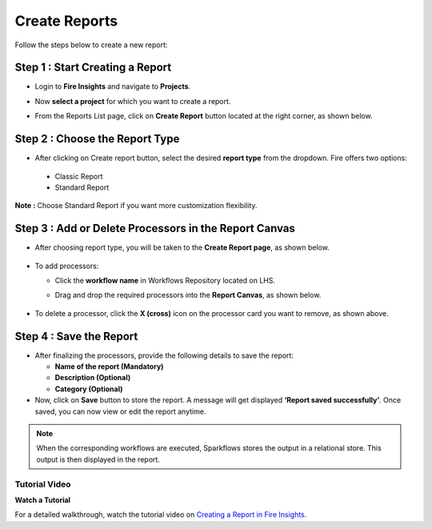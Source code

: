 Create Reports
======
Follow the steps below to create a new report:

Step 1 : Start Creating a Report
------
  
* Login to **Fire Insights** and navigate to **Projects**.
* Now **select a project** for which you want to create a report.
* From the Reports List page, click on **Create Report** button located at the right corner, as shown below.

  .. figure:: ../_assets/user-guide/reports/reports-tab-create-report.png
      :alt: Fire Insights Access Report
      :width: 65% 


Step 2 : Choose the Report Type
------
* After clicking on Create report button, select the desired **report type** from the dropdown. Fire offers two options:

 * Classic Report
 * Standard Report

  
  .. figure:: ../_assets/user-guide/reports/report-options.png
      :alt: Fire Insights Access Report
      :width: 65% 


**Note :** Choose Standard Report if you want more customization flexibility.




Step 3 : Add or Delete Processors in the Report Canvas
------
* After choosing report type, you will be taken to the **Create Report page**, as shown below.

  .. figure:: ../_assets/user-guide/reports/create-report-page.png
      :alt: Fire Insights Access Report
      :width: 65% 


* To add processors:

  * Click the **workflow name** in Workflows Repository located on LHS.
  * Drag and drop the required processors into the **Report Canvas**, as shown below.

  
    .. figure:: ../_assets/user-guide/reports/add-workflows.png
      :alt: Fire Insights Access Report
      :width: 65% 


* To delete a processor, click the **X (cross)** icon on the processor card you want to remove, as shown above.



Step 4 : Save the Report
------
* After finalizing the processors, provide the following details to save the report:

  * **Name of the report (Mandatory)**
  * **Description (Optional)**
  * **Category (Optional)**


* Now, click on **Save** button to store the report. A message will get displayed **‘Report saved successfully’**. Once saved, you can now view or edit the report anytime.


.. Note:: When the corresponding workflows are executed, Sparkflows stores the output in a relational store. This output is then displayed in the report.

**Tutorial Video**
+++++++++++++++++++++

**Watch a Tutorial**

For a detailed walkthrough, watch the tutorial video on `Creating a Report in Fire Insights. <https://www.youtube.com/watch?v=lWWRPKxMf7Q&t=10s>`_

































